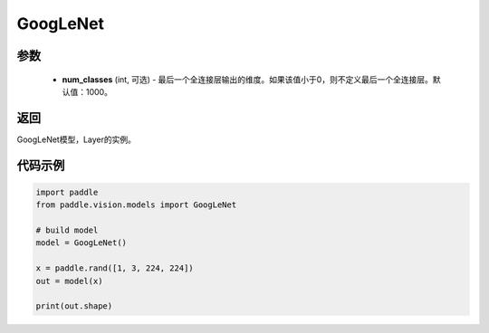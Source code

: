 .. _cn_api_paddle_vision_models_GoogLeNet:

GoogLeNet
-------------------------------

.. py:function:: paddle.vision.models.GoogLeNet(num_classes=1000, **kwargs)

 GoogLeNet（Inception v1）模型，来自论文 `"Going Deeper with Convolutions" <https://arxiv.org/pdf/1409.4842.pdf>`_ 。

参数
:::::::::
  - **num_classes** (int, 可选) - 最后一个全连接层输出的维度。如果该值小于0，则不定义最后一个全连接层。默认值：1000。

返回
:::::::::
GoogLeNet模型，Layer的实例。

代码示例
:::::::::
.. code-block:: python

    import paddle
    from paddle.vision.models import GoogLeNet

    # build model
    model = GoogLeNet()

    x = paddle.rand([1, 3, 224, 224])
    out = model(x)

    print(out.shape)
